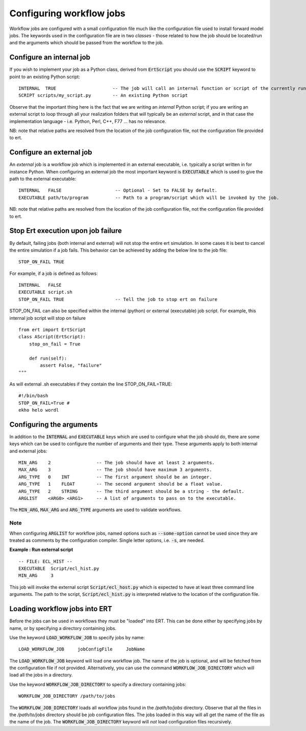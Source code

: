Configuring workflow jobs
=========================

Workflow jobs are configured with a small configuration file much like
the configuration file used to install forward model jobs. The
keywords used in the configuration file are in two *classes* - those
related to how the job should be located/run and the arguments which
should be passed from the workflow to the job.

Configure an internal job
-------------------------

If you wish to implement your job as a Python class, derived from
:code:`ErtScript` you should use the :code:`SCRIPT` keyword to point to an
existing Python script:

::

   INTERNAL  TRUE                     -- The job will call an internal function or script of the currently running ERT instance.
   SCRIPT scripts/my_script.py        -- An existing Python script

Observe that the important thing here is the fact that we are writing
an *internal* Python script; if you are writing an external script to
loop through all your realization folders that will typically be an
*external* script, and in that case the implementation language -
i.e. Python, Perl, C++, F77 ... has no relevance.

NB: note that relative paths are resolved from the location of the job
configuration file, not the configuration file provided to ert.

Configure an external job
-------------------------

An *external* job is a workflow job which is implemented in an
external executable, i.e. typically a script written in for instance
Python. When configuring an external job the most important keyword is
:code:`EXECUTABLE` which is used to give the path to the external
executable:

::

    INTERNAL   FALSE                    -- Optional - Set to FALSE by default.
    EXECUTABLE path/to/program          -- Path to a program/script which will be invoked by the job.


NB: note that relative paths are resolved from the location of the job
configuration file, not the configuration file provided to ert.

Stop Ert execution upon job failure
-----------------------------------
By default, failing jobs (both internal and external) will not stop the entire ert simulation.
In some cases it is best to cancel the entire simulation if a job fails.
This behavior can be achieved by adding the below line to the job file:

::

    STOP_ON_FAIL TRUE

For example, if a job is defined as follows:

::

    INTERNAL   FALSE
    EXECUTABLE script.sh
    STOP_ON_FAIL TRUE                   -- Tell the job to stop ert on failure

STOP_ON_FAIL can also be specified within the internal (python) or external (executable) job script.
For example, this internal job script will stop on failure

::

    from ert import ErtScript
    class AScript(ErtScript):
        stop_on_fail = True

        def run(self):
            assert False, "failure"
    """

As will external .sh executables if they contain the line STOP_ON_FAIL=TRUE:

::

    #!/bin/bash
    STOP_ON_FAIL=True #
    ekho helo wordl


Configuring the arguments
-------------------------

In addition to the :code:`INTERNAL` and :code:`EXECUTABLE` keys
which are used to configure what the job should do, there are some keys
which can be used to configure the number of arguments and their
type. These arguments apply to both internal and external jobs:

::

	MIN_ARG    2                 -- The job should have at least 2 arguments.
	MAX_ARG    3                 -- The job should have maximum 3 arguments.
	ARG_TYPE   0    INT          -- The first argument should be an integer.
	ARG_TYPE   1    FLOAT        -- The second argument should be a float value.
	ARG_TYPE   2    STRING       -- The third argument should be a string - the default.
	ARGLIST    <ARG0> <ARG1>     -- A list of arguments to pass on to the executable.

The :code:`MIN_ARG`, :code:`MAX_ARG` and :code:`ARG_TYPE` arguments are used to validate workflows.

Note
____

When configuring :code:`ARGLIST` for workflow jobs,
named options such as :code:`--some-option` cannot be used
since they are treated as comments by the configuration compiler.
Single letter options, i.e. :code:`-s`, are needed.

**Example : Run external script**

::

	-- FILE: ECL_HIST --
	EXECUTABLE  Script/ecl_hist.py
	MIN_ARG     3

This job will invoke the external script :code:`Script/ecl_host.py`
which is expected to have at least three command line arguments. The path to
the script, :code:`Script/ecl_hist.py` is interpreted relative to the location
of the configuration file.

Loading workflow jobs into ERT
------------------------------

Before the jobs can be used in workflows they must be "loaded" into
ERT. This can be done either by specifying jobs by name,
or by specifying a directory containing jobs.

Use the keyword :code:`LOAD_WORKFLOW_JOB` to specify jobs by name:

::

	LOAD_WORKFLOW_JOB     jobConfigFile     JobName

The :code:`LOAD_WORKFLOW_JOB` keyword will load one workflow job.
The name of the job is optional, and will be fetched from the configuration file if not provided. 
Alternatively, you can use the command
:code:`WORKFLOW_JOB_DIRECTORY` which will load all the jobs in a
directory.

Use the keyword :code:`WORKFLOW_JOB_DIRECTORY` to specify a directory containing jobs:

::

	WORKFLOW_JOB_DIRECTORY /path/to/jobs

The :code:`WORKFLOW_JOB_DIRECTORY` loads all workflow jobs found in the `/path/to/jobs` directory.
Observe that all the files in the `/path/to/jobs` directory
should be job configuration files. The jobs loaded in this way will
all get the name of the file as the name of the job. The
:code:`WORKFLOW_JOB_DIRECTORY` keyword will *not* load configuration
files recursively.
